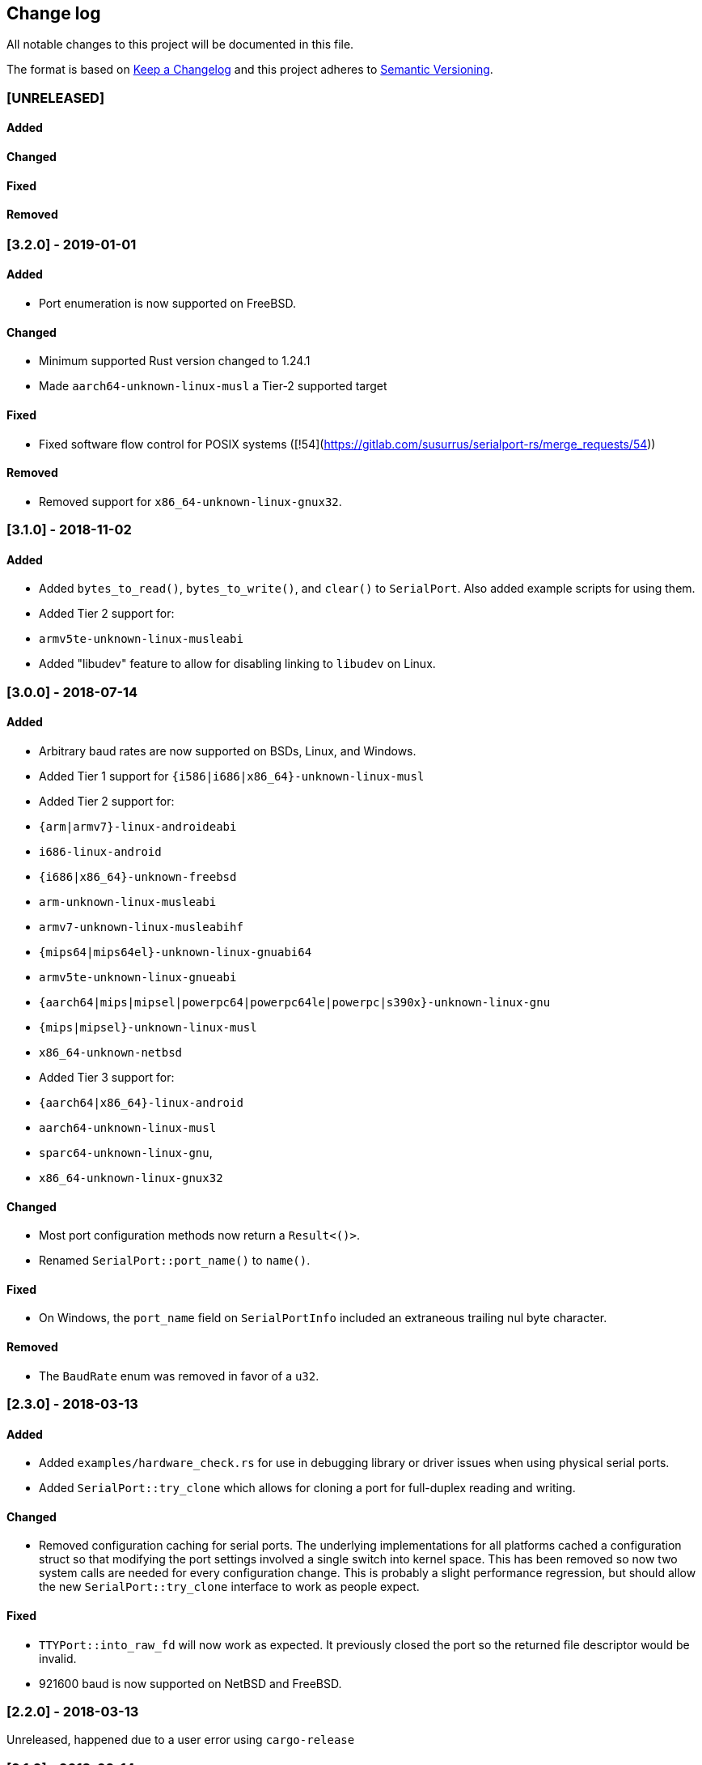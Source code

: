 == Change log

All notable changes to this project will be documented in this file.

The format is based on http://keepachangelog.com/[Keep a Changelog]
and this project adheres to http://semver.org/[Semantic Versioning].

=== [UNRELEASED]
==== Added

==== Changed

==== Fixed

==== Removed

=== [3.2.0] - 2019-01-01
==== Added
* Port enumeration is now supported on FreeBSD.

==== Changed
* Minimum supported Rust version changed to 1.24.1
* Made `aarch64-unknown-linux-musl` a Tier-2 supported target

==== Fixed
* Fixed software flow control for POSIX systems ([!54](https://gitlab.com/susurrus/serialport-rs/merge_requests/54))

==== Removed
* Removed support for `x86_64-unknown-linux-gnux32`.

=== [3.1.0] - 2018-11-02
==== Added
* Added `bytes_to_read()`, `bytes_to_write()`, and `clear()` to `SerialPort`.
  Also added example scripts for using them.
* Added Tier 2 support for:
  * `armv5te-unknown-linux-musleabi`
* Added "libudev" feature to allow for disabling linking to `libudev` on Linux.

=== [3.0.0] - 2018-07-14
==== Added
* Arbitrary baud rates are now supported on BSDs, Linux, and Windows.
* Added Tier 1 support for `{i586|i686|x86_64}-unknown-linux-musl`
* Added Tier 2 support for:
  * `{arm|armv7}-linux-androideabi`
  * `i686-linux-android`
  * `{i686|x86_64}-unknown-freebsd`
  * `arm-unknown-linux-musleabi`
  * `armv7-unknown-linux-musleabihf`
  * `{mips64|mips64el}-unknown-linux-gnuabi64`
  * `armv5te-unknown-linux-gnueabi`
  * `{aarch64|mips|mipsel|powerpc64|powerpc64le|powerpc|s390x}-unknown-linux-gnu`
  * `{mips|mipsel}-unknown-linux-musl`
  * `x86_64-unknown-netbsd`
* Added Tier 3 support for:
  * `{aarch64|x86_64}-linux-android`
  * `aarch64-unknown-linux-musl`
  * `sparc64-unknown-linux-gnu`,
  * `x86_64-unknown-linux-gnux32`

==== Changed
* Most port configuration methods now return a `Result<()>`.
* Renamed `SerialPort::port_name()` to `name()`.

==== Fixed
* On Windows, the `port_name` field on `SerialPortInfo` included an extraneous trailing nul byte
  character.

==== Removed
* The `BaudRate` enum was removed in favor of a `u32`.

=== [2.3.0] - 2018-03-13
==== Added
* Added `examples/hardware_check.rs` for use in debugging library or
  driver issues when using physical serial ports.
* Added `SerialPort::try_clone` which allows for cloning a port for full-duplex
  reading and writing.

==== Changed
* Removed configuration caching for serial ports. The underlying implementations
  for all platforms cached a configuration struct so that modifying the port
  settings involved a single switch into kernel space. This has been removed so
  now two system calls are needed for every configuration change. This is
  probably a slight performance regression, but should allow the new
  `SerialPort::try_clone` interface to work as people expect.

==== Fixed
* `TTYPort::into_raw_fd` will now work as expected. It previously closed
  the port so the returned file descriptor would be invalid.
* 921600 baud is now supported on NetBSD and FreeBSD.

=== [2.2.0] - 2018-03-13
Unreleased, happened due to a user error using `cargo-release`

=== [2.1.0] - 2018-02-14
==== Added
* `impl FromRawHandle` for `COMPort`

==== Changed
* Specific IO-related errors are now returned instead of mapping every IO
  error to Unknown. This makes it possible to catch things like time-out
  errors.
* Changed all baud rates to be reported as the discrete `BaudRate::Baud*` types
  rather than as the `BaudRate::BaudOther(*)` type.

==== Fixed
* Modem-type USB serial devices are now enumerated on OS X. This now allows
  connected Arduinos to be detected.
* Compilation on FreeBSD and NetBSD was fixed by removing the 921600 baud rates.
  These will be re-added in a future release.

=== [2.0.0] - 2017-12-18
==== Added
* USB device information is now returned in calls to `available_ports()`
* Serial port enumeration is now supported on Mac
* Serial port enumeration now attempts to return the interface used for the
  port (USB, PCI, Bluetooth, Unknown).
* `BaudRate::standard_rates()` provides a vector of cross-platform baud rates.
* `SerialPort` trait is now `Send`

==== Changed
* Software license has changed from LGPLv3+ to MPL-2.0. This makes it
  possible to use this library in any Rust project if it's unmodified.
* Mac is now a Tier 2 supported platform
* Removed `BaudRate::from_speed(usize)` and `BaudRate::speed -> usize` in favor
  of the `From<u32>` and `Into<u32>` traits.
* Removed `available_baud_rates` in favor of `BaudRate::platform_rates()` as
  this has a more clear semantic meaning. The returned list of baud rates is
  now also correct for all supported platforms.
* Removed `termios` dependency in favor of `nix`. This is a big step towards
  supporting additional platforms.

==== Fixed
* Stop bits are now specified properly (had been reversed). Thanks to
  @serviushack (MR#9)
* `TTYPort::pair()` is now thread-safe.
* `TTYPort::open()` no longer leaks file descriptors if it errors. Thanks to
  @daniel (MR#12)
* Fixed compilation when targeting Android

=== [1.0.1] - 2017-02-20
==== Fixed
* `read()` now properly blocks for at least one character
* Compilation now works on Mac

=== [1.0.0] - 2017-02-13
==== Changed
* Various documentation/README updates
* Minor formatting fixes (from rustfmt)

==== Fixed
* Platform-specific examples are now only built on appropriate platforms

=== [0.9.0] - 2017-02-09
==== Added
* `impl Debug` for `COMPort`
* `exclusive()` and `set_exclusive()` for `TTYPort`
* `port_name()` for `SerialPort`
* `impl FromRawFd` and `impl IntoRawFd` for `TTYPort`
* `pair()` for `TTYPort`

=== [0.3.0] - 2017-01-28
==== Added
* `open_with_settings()` to support initializing the port with custom settings
* `SerialPortSettings` is now publically usable being exported in the prelude,
  having all public and commented fields, and a `Default` impl.

==== Changed
* `TTYPort/COMPort::open()` now take a `SerialPortSettings` argument and return
  concrete types
* `serialport::open()` now initializes the port to reasonable defaults
* Removed all instances of `try!()` for `?`
* `SerialPort::set_all()` now borrows `SerialPortSettings`

=== [0.2.4] - 2017-01-26
==== Added
* Report an Unimplemented error for unsupported unix targets

==== Changed
* Minor changes suggested by Clippy
* Reworked Cargo.toml to more easily support additional targets

==== Fixed
* AppVeyor badge should now be properly displayed

=== [0.2.3] - 2017-01-21
==== Added
* Specify AppVeyor build status badge for crates.io

=== [0.2.2] - 2017-01-21
* No changes, purely a version increment to push new crate metadata to crates.io

=== [0.2.1] - 2017-01-21
==== Added
* Specify category for crates.io

=== [0.2.0] - 2017-01-07
==== Added
* Added a changelog
* Added a getter/setter pair for all settings at once
* An error is thrown if settings weren't correctly applied on POSIX

=== [0.1.1] - 2016-12-23
==== Changed
* Fixed compilation on x86_64-pc-windows-gnu target
* Added contributors to README
* Clarified license terms in the README

=== [0.1.0] - 2016-12-22
==== Added
* Initial release.
